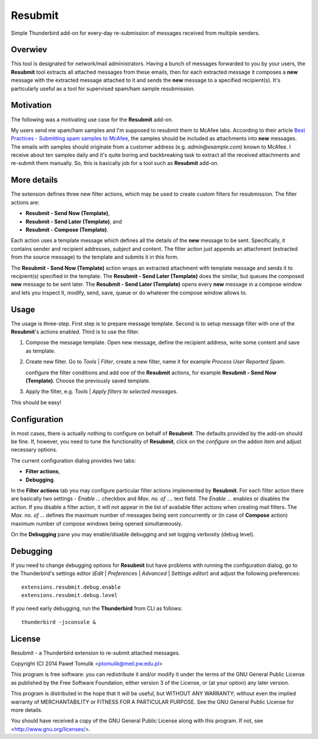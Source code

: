Resubmit
========

Simple Thunderbird add-on for every-day re-submission of messages received from
multiple senders.

Overwiev
--------

This tool is designated for network/mail administrators. Having a bunch of
messages forwarded to you by your users, the **Resubmit** tool extracts all
attached messages from these emails, then for each extracted message it
composes a **new** message with the extracted message attached to it and sends
the **new** message  to a specified recipient(s). It's particularly useful as
a tool for supervised spam/ham sample resubmission.

Motivation
----------

The following was a motivating use case for the **Resubmit** add-on.

My users send me spam/ham samples and I'm supposed to resubmit them to McAfee
labs. According to their article `Best Practices - Submitting spam samples to
McAfee`_, the samples should be included as attachments into **new** messages.
The emails with samples should originate from a customer address (e.g.
*admin@example.com*) known to McAfee. I receive about ten samples daily and
it's quite boring and backbreaking task to extract all the received attachments
and re-submit them manually. So, this is basically job for a tool such as
**Resubmit** add-on.

More details
------------

The extension defines three new filter actions, which may be used to create
custom filters for resubmission. The filter actions are:

- **Resubmit - Send Now (Template)**,
- **Resubmit - Send Later (Template)**, and
- **Resubmit - Compose (Template)**.

Each action uses a template message which defines all the details of the
**new** message to be sent. Specifically, it contains sender and recipient
addresses, subject and content. The filter action just appends an attachment
(extracted from the source message) to the template and submits it in this
form. 

The **Resubmit - Send Now (Template)** action wraps an extracted attachment
with template message and sends it to recipient(s) specified in the template.
The **Resubmit - Send Later (Template)** does the similar, but queues the
composed **new** message to be sent later. The **Resubmit - Send Later
(Template)** opens every **new** message in a compose window and lets you
inspect it, modify, send, save, queue or do whatever the compose window allows
to.

Usage
-----

The usage is three-step. First step is to prepare message template. Second is
to setup message filter with one of the **Resubmit**'s actions enabled. Third
is to use the filter.

#. Compose the message template. Open new message, define the recipient
   address, write some content and save as template.

   .. image:: images/resubmit-compose-template.png
     :align: center

#. Create new filter. Go to *Tools* | *Filter*, create a new filter, name it
   for example *Process User Reported Spam*.

   .. image:: images/resubmit-filter-list.png
     :align: center

   configure the filter conditions and add one of the **Resubmit** actions, for
   example **Resubmit - Send Now (Template)**. Choose the previously saved
   template.

   .. image:: images/resubmit-filter-dialog.png
     :align: center
   
#. Apply the filter, e.g. *Tools* | *Apply filters to selected messages*.

   .. image:: images/resubmit-batchwin.png
     :align: center

This should be easy!

Configuration
-------------

In most cases, there is actually nothing  to configure on behalf of
**Resubmit**. The defaults provided by the add-on should be fine. If, however,
you need to tune the functionality of **Resubmit**, click on the *configure*
on the addon item and adjust necessary options.

.. image:: images/resubmit-addon-list.png
  :align: center

The current configuration dialog provides two tabs:

- **Filter actions**,
- **Debugging**.

In the **Filter actions** tab you may configure particular filter actions
implemented by **Resubmit**. For each filter action there are basically two
settings - *Enable ...* checkbox and *Max.  no. of ....* text field. The
*Enable ...*  enables or disables the action. If you disable a filter action,
it will not appear in the list of available filter actions when creating mail
filters. The *Max. no. of ...* defines the maximum number of messages being
sent concurrently or (in case of **Compose** action) maximum number of compose
windows being opened simultaneously. 

.. image:: images/resubmit-cfgdialog-actions.png
  :align: center


On the **Debugging** pane you may enable/disable debugging and set logging
verbosity (debug level).

.. image:: images/resubmit-cfgdialog-debug.png
  :align: center


Debugging
---------

If you need to change debugging options for **Resubmit** but have problems with
running the configuration dialog, go to the Thunderbird's settings editor 
(*Edit* | *Preferences* | *Advanced* | *Settings editor*) and adjust the
following preferences::

   extensions.resubmit.debug.enable 
   extensions.resubmit.debug.level

If you need early debugging, run the **Thunderbird** from CLI as follows::

    thunderbird -jsconsole & 

License
-------

Resubmit - a Thunderbird extension to re-submit attached messages.

Copyright (C) 2014  Paweł Tomulik <ptomulik@meil.pw.edu.pl>

This program is free software: you can redistribute it and/or modify
it under the terms of the GNU General Public License as published by
the Free Software Foundation, either version 3 of the License, or
(at your option) any later version.

This program is distributed in the hope that it will be useful,
but WITHOUT ANY WARRANTY; without even the implied warranty of
MERCHANTABILITY or FITNESS FOR A PARTICULAR PURPOSE.  See the
GNU General Public License for more details.

You should have received a copy of the GNU General Public License
along with this program.  If not, see <http://www.gnu.org/licenses/>.

.. _Best Practices - Submitting spam samples to McAfee: https://community.mcafee.com/docs/DOC-1409
.. _Mail Merge: https://addons.mozilla.org/thunderbird/addon/mail-merge/ 
